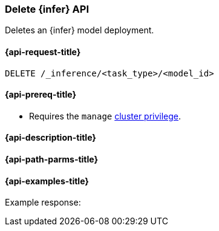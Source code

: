 [role="xpack"]
[[delete-inference-api]]
=== Delete {infer} API

Deletes an {infer} model deployment.

[discrete]
[[delete-inference-api-request]]
==== {api-request-title}

`DELETE /_inference/<task_type>/<model_id>`

[discrete]
[[delete-inference-api-prereqs]]
==== {api-prereq-title}

* Requires the `manage` <<privileges-list-cluster,cluster privilege>>.

[discrete]
[[delete-inference-api-desc]]
==== {api-description-title}



[discrete]
[[delete-inference-api-path-params]]
==== {api-path-parms-title}



[discrete]
[[delete-inference-api-example]]
==== {api-examples-title}



[source,console]
------------------------------------------------------------

------------------------------------------------------------

Example response:

[source,console-result]
------------------------------------------------------------

------------------------------------------------------------